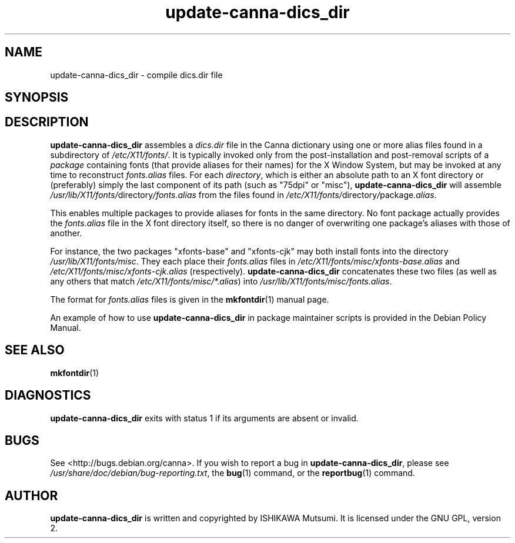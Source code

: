 .\" This manpage is copyright (C) 2001 ISHIKAWA Mutsumi <ishikawa@linux.or.jp>.
.\"
.\" This is free software; you can redistribute it and/or modify it under
.\" the terms of the GNU General Public License as published by the Free
.\" Software Foundation, version 2.
.\"
.\" This is distributed in the hope that it will be useful, but WITHOUT
.\" ANY WARRANTY; without even the implied warranty of MERCHANTABILITY or
.\" FITNESS FOR A PARTICULAR PURPOSE.  See the GNU General Public License
.\" for more details.
.\"
.\" You should have received a copy of the GNU General Public License with
.\" your Debian GNU/Linux system, in /usr/share/common-licenses/GPL, or
.\" with the dpkg source package as the file COPYING.  If not, write to the
.\" Free Software Foundation, Inc., 675 Mass Ave, Cambridge, MA 02139, USA.
.TH update-canna-dics_dir 8 "25 August 2001" "Debian GNU/Linux"
.SH NAME
update-canna-dics_dir \- compile dics.dir file
.SH SYNOPSIS
.B 
.SH DESCRIPTION
.B update-canna-dics_dir
assembles a
.I dics.dir
file in the Canna dictionary using one or more alias files found in a
subdirectory of
.IR /etc/X11/fonts/ .
It is typically invoked only from the post-installation and post-removal
scripts of a
.I  package
containing fonts (that provide aliases for their names) for the X Window
System, but may be invoked at any time to reconstruct
.I fonts.alias
files.  For each
.IR directory ,
which is either an absolute path to an X font directory or (preferably)
simply the last component of its path (such as "75dpi" or "misc"),
.B update-canna-dics_dir
will assemble
.IR /usr/lib/X11/fonts/ directory /fonts.alias
from the files found in
.IR /etc/X11/fonts/ directory / package .alias .
.PP
This enables multiple packages to provide aliases for fonts in the same
directory.  No font package actually provides the
.I fonts.alias
file in the X font directory itself, so there is no danger of overwriting
one package's aliases with those of another.
.PP
For instance, the two packages "xfonts-base" and "xfonts-cjk" may both
install fonts into the directory
.IR /usr/lib/X11/fonts/misc .
They each place their
.I fonts.alias
files in
.I /etc/X11/fonts/misc/xfonts-base.alias
and
.I /etc/X11/fonts/misc/xfonts-cjk.alias
(respectively).
.B update-canna-dics_dir
concatenates these two files (as well as any others that match
.IR /etc/X11/fonts/misc/*.alias )
into
.IR /usr/lib/X11/fonts/misc/fonts.alias .
.PP
The format for
.I fonts.alias
files is given in the
.BR mkfontdir (1)
manual page.
.PP
An example of how to use
.B update-canna-dics_dir
in package maintainer scripts is provided in the Debian Policy Manual.
.SH SEE ALSO
.BR mkfontdir (1)
.SH DIAGNOSTICS
.B update-canna-dics_dir
exits with status 1 if its arguments are absent or invalid.
.SH BUGS
See <http://bugs.debian.org/canna>.  If you wish to
report a bug in
.BR update-canna-dics_dir ,
please see
.IR /usr/share/doc/debian/bug-reporting.txt ,
the
.BR bug (1)
command, or the
.BR reportbug (1)
command.
.SH AUTHOR
.B update-canna-dics_dir
is written and copyrighted by ISHIKAWA Mutsumi.  It is licensed under the
GNU GPL, version 2.
